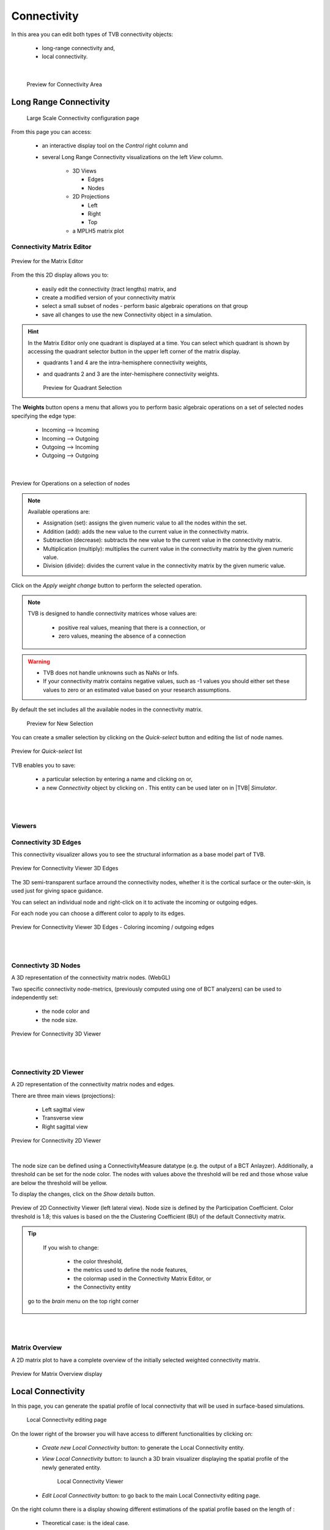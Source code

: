 Connectivity
------------

In this area you can edit both types of TVB connectivity objects:

    - long-range connectivity and,
    - local connectivity.
    
|

    .. figure:: screenshots/connectivity_area.jpg
      :width: 90%
      :align: center

      Preview for Connectivity Area



Long Range Connectivity
.......................

    .. figure:: screenshots/connectivity_large_scale.jpg
       :width: 90%
       :align: center

       Large Scale Connectivity configuration page


From this page you can access: 

  - an interactive display tool on the `Control` right column and 
  - several Long Range Connectivity visualizations on the left `View` column.

      - 3D Views

	- Edges
	- Nodes

      - 2D Projections

	- Left
	- Right
	- Top

      - a MPLH5 matrix plot



Connectivity Matrix Editor
~~~~~~~~~~~~~~~~~~~~~~~~~~

.. figure:: screenshots/connectivity_editor.jpg
   :width: 90%
   :align: center

   Preview for the Matrix Editor

From the this 2D display allows you to:

  - easily edit the connectivity (tract lengths) matrix, and
  - create a modified version of your connectivity matrix
  - select a small subset of nodes
    - perform basic algebraic operations on that group
  - save all changes to use the new Connectivity object in a simulation.


.. hint:: 

    In the Matrix Editor only one quadrant is displayed at a time.
    You can select which quadrant is shown by accessing the quadrant selector 
    button in the upper left corner of the matrix display.
     
    - quadrants 1 and 4 are the intra-hemisphere connectivity weights,
    - and quadrants 2 and 3 are the inter-hemisphere connectivity weights.


      .. figure:: screenshots/connectivity_quadrants.jpg
	:width: 50%
	:align: center

      Preview for Quadrant Selection


The **Weights** button opens a menu that allows you to perform basic algebraic 
operations on a set of selected nodes specifying the edge type:

    - Incoming --> Incoming
    - Incoming --> Outgoing
    - Outgoing --> Incoming
    - Outgoing --> Outgoing

.. i.e., if the connection strengths to be modified are going out or coming in from/to the selected nodes.

|

.. figure:: screenshots/connectivity3d_edges_operations.jpg
   :width: 90%
   :align: center

   Preview for Operations on a selection of nodes


.. note:: 
  Available operations are:

  - Assignation (set): assigns the given numeric value to all the nodes within 
    the set.
  - Addition (add): adds the new value to the current value in the connectivity 
    matrix.
  - Subtraction (decrease): subtracts the new value to the current value in the 
    connectivity matrix.
  - Multiplication (multiply): multiplies the current value in the connectivity 
    matrix by the given numeric value.
  - Division (divide): divides the current value in the connectivity matrix by 
    the given numeric value.


Click on the `Apply weight change` button to perform the selected operation.

.. note::

    TVB is designed to handle connectivity matrices whose values are:
    
      - positive real values, meaning that there is a connection, or
      - zero values, meaning the absence of a connection

.. warning:: 

      - TVB does not handle unknowns such as NaNs or Infs.

      - If your connectivity matrix contains negative values, such as -1 values
        you should either set these values to zero or an estimated value based 
        on your research assumptions. 
 

By default the set includes all the available nodes in the connectivity matrix. 

    .. figure:: screenshots/connectivity3d_newselection.jpg
      :width: 90%
      :align: center

      Preview for New Selection


You can create a smaller selection by clicking on the `Quick-select` button and
editing the list of node names. 

.. figure:: screenshots/connectivity_quick_select.jpg
   :width: 90%
   :align: center

   Preview for `Quick-select` list


.. |savetick| image:: icons/save_tick.png
.. |staricon| image:: icons/star_icon.png

TVB enables you to save:
 
  - a particular selection by entering a name and clicking on |savetick| or,
  - a new `Connectivity` object by clicking on |staricon|. This entity can be 
    used later on in |TVB| `Simulator`.


|
|

Viewers
~~~~~~~

Connectivity 3D Edges
~~~~~~~~~~~~~~~~~~~~~

This connectivity visualizer allows you to see the structural information as a
base model part of TVB. 

.. figure:: screenshots/connectivity3d.jpg
   :width: 50%
   :align: center

   Preview for Connectivity Viewer 3D Edges

The 3D semi-transparent surface arround the connectivity nodes, whether it is
the cortical surface or the outer-skin, is used just for giving space guidance.

You can select an individual node and right-click on it to activate the incoming
or outgoing edges. 

For each node you can choose a different color to apply to its
edges.

.. figure:: screenshots/connectivity3d_coloredges.jpg
   :width: 50%
   :align: center

   Preview for Connectivity Viewer 3D Edges - Coloring incoming / outgoing edges


|
|

Connectivty 3D Nodes
~~~~~~~~~~~~~~~~~~~~

A 3D representation of the connectivity matrix nodes. (WebGL)

Two specific connectivity node-metrics, (previously computed using one of BCT 
analyzers) can be used to independently set: 
  
  - the node color and
  - the node size. 


.. figure:: screenshots/connectivity3d_viewer.jpg
   :width: 50%
   :align: center

   Preview for Connectivity 3D Viewer
 

|
|

Connectivity 2D Viewer
~~~~~~~~~~~~~~~~~~~~~~

A 2D representation of the connectivity matrix nodes and edges. 

There are three main views (projections):
 
  - Left sagittal view
  - Transverse view
  - Right sagittal view

.. figure:: screenshots/connectivity2d_left.jpg
   :width: 50%
   :align: center

.. figure:: screenshots/connectivity2d_top.jpg
   :width: 50%
   :align: center

.. figure:: screenshots/connectivity2d_right.jpg
   :width: 50%
   :align: center

   Preview for Connectivity 2D Viewer

|

The node size can be defined using a ConnectivityMeasure datatype 
(e.g. the output of a BCT Anlayzer). Additionally, a threshold can be set for 
the node color. The nodes with values above the threshold will be red and those
whose value are below the threshold will be yellow.

To display the changes, click on the `Show details` button.

.. figure:: screenshots/connectivity2d_left_metrics.jpg
   :width: 50%
   :align: center
   
   Preview of 2D Connectivity Viewer (left lateral view). Node size is defined
   by the Participation Coefficient. Color threshold is 1.8; this values is based 
   on the the Clustering Coefficient (BU) of the default Connectivity matrix.



.. tip::

    If you wish to change: 

                            - the color threshold,
                            - the metrics used to define the node features,
                            - the colormap used in the Connectivity Matrix Editor, or
                            - the Connectivity entity

   go to the `brain` menu on the top right corner
   
   .. figure:: screenshots/connectivity_context_menu.jpg
      :width: 50%
      :align: center



|
|

Matrix Overview
~~~~~~~~~~~~~~~~

A 2D matrix plot to have a complete overview of the initially selected weighted
connectivity matrix.

.. figure:: screenshots/connectivity_mplh5.jpg
   :width: 50%
   :align: center
   
   Preview for Matrix Overview display



Local Connectivity
..................


In this page, you can generate the spatial profile of local connectivity that 
will be used in surface-based simulations.

    .. figure:: screenshots/connectivity_local.jpg
      :width: 90%
      :align: center

    Local Connectivity editing page

.. |create_lc| image:: icons/action_bar_create_new_lc.png

On the lower right of the browser you will have access to different 
functionalities by clicking on:

    - `Create new Local Connectivity` button: to generate the Local Connectivity entity.

    - `View Local Connectivity` button: to launch a 3D brain visualizer displaying the spatial profile of the newly generated entity.

	.. figure:: screenshots/local_connectivity_viewer.jpg
	  :width: 70%
	  :align: center

	Local Connectivity Viewer


    - `Edit Local Connectivity` button: to go back to the main Local Connectivity editing page.


On the right column there is a display showing different estimations of the 
spatial profile based on the length of :

  - Theoretical case: is the ideal case.
  - Most probable case: resolution is based on the mean length of the edges of the surface mesh. 
  - Worst case: resolution is based on the longest edge in the surface mesh.
  - Best case: resolution is based on the shortest edge in the surface mesh.


      .. figure:: screenshots/local_connectivity_estimations.jpg
	 :width: 70%
         :align: center 

         Local connectivity profile estimations.

and the red-dotted vertical line represents the cut-off distance. 

The x-axis range is automatically set to two times the cut-off distance.
